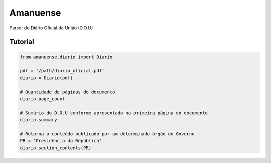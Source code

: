 Amanuense
=========

Parser do Diário Oficial da União (D.O.U)

Tutorial
--------


.. code-block:: python


    from amanuense.diario import Diario

    pdf = '/path/diario_oficial.pdf'
    diario = Diario(pdf)

    # Quantidade de páginas do documento
    diario.page_count

    # Sumário do D.O.U conforme apresentado na primeira página do documento
    diario.summary

    # Retorna o conteúdo publicado por um determinado órgão do Governo
    PR = 'Presidência da República'
    diario.section_contents(PR)
